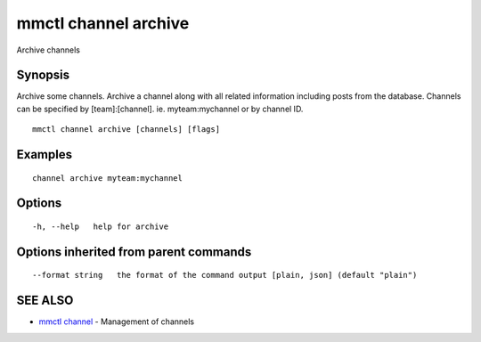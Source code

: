 .. _mmctl_channel_archive:

mmctl channel archive
---------------------

Archive channels

Synopsis
~~~~~~~~


Archive some channels.
Archive a channel along with all related information including posts from the database.
Channels can be specified by [team]:[channel]. ie. myteam:mychannel or by channel ID.

::

  mmctl channel archive [channels] [flags]

Examples
~~~~~~~~

::

    channel archive myteam:mychannel

Options
~~~~~~~

::

  -h, --help   help for archive

Options inherited from parent commands
~~~~~~~~~~~~~~~~~~~~~~~~~~~~~~~~~~~~~~

::

      --format string   the format of the command output [plain, json] (default "plain")

SEE ALSO
~~~~~~~~

* `mmctl channel <mmctl_channel.rst>`_ 	 - Management of channels

